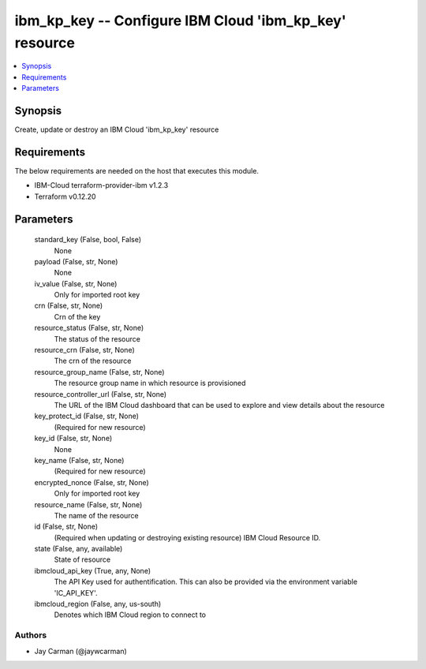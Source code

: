 
ibm_kp_key -- Configure IBM Cloud 'ibm_kp_key' resource
=======================================================

.. contents::
   :local:
   :depth: 1


Synopsis
--------

Create, update or destroy an IBM Cloud 'ibm_kp_key' resource



Requirements
------------
The below requirements are needed on the host that executes this module.

- IBM-Cloud terraform-provider-ibm v1.2.3
- Terraform v0.12.20



Parameters
----------

  standard_key (False, bool, False)
    None


  payload (False, str, None)
    None


  iv_value (False, str, None)
    Only for imported root key


  crn (False, str, None)
    Crn of the key


  resource_status (False, str, None)
    The status of the resource


  resource_crn (False, str, None)
    The crn of the resource


  resource_group_name (False, str, None)
    The resource group name in which resource is provisioned


  resource_controller_url (False, str, None)
    The URL of the IBM Cloud dashboard that can be used to explore and view details about the resource


  key_protect_id (False, str, None)
    (Required for new resource)


  key_id (False, str, None)
    None


  key_name (False, str, None)
    (Required for new resource)


  encrypted_nonce (False, str, None)
    Only for imported root key


  resource_name (False, str, None)
    The name of the resource


  id (False, str, None)
    (Required when updating or destroying existing resource) IBM Cloud Resource ID.


  state (False, any, available)
    State of resource


  ibmcloud_api_key (True, any, None)
    The API Key used for authentification. This can also be provided via the environment variable 'IC_API_KEY'.


  ibmcloud_region (False, any, us-south)
    Denotes which IBM Cloud region to connect to













Authors
~~~~~~~

- Jay Carman (@jaywcarman)

